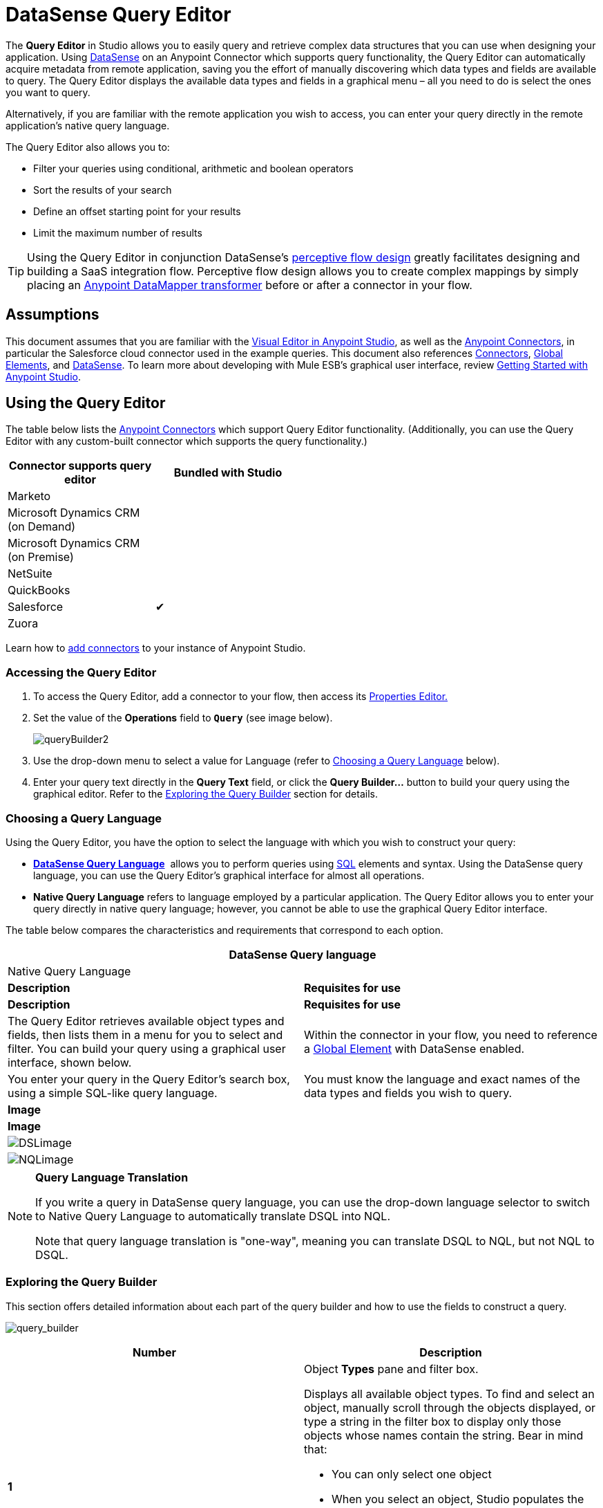 = DataSense Query Editor
:keywords: anypoint studio, esb, datasense, metadata, meta data, query metadata, dsql, data sense query language



The *Query Editor* in Studio allows you to easily query and retrieve complex data structures that you can use when designing your application. Using link:/mule-user-guide/v/3.6/datasense[DataSense] on an Anypoint Connector which supports query functionality, the Query Editor can automatically acquire metadata from remote application, saving you the effort of manually discovering which data types and fields are available to query. The Query Editor displays the available data types and fields in a graphical menu – all you need to do is select the ones you want to query.

Alternatively, if you are familiar with the remote application you wish to access, you can enter your query directly in the remote application's native query language.

The Query Editor also allows you to:

* Filter your queries using conditional, arithmetic and boolean operators

* Sort the results of your search

* Define an offset starting point for your results

* Limit the maximum number of results

[TIP]
====
Using the Query Editor in conjunction DataSense's link:/mule-user-guide/v/3.6/using-perceptive-flow-design[perceptive flow design] greatly facilitates designing and building a SaaS integration flow. Perceptive flow design allows you to create complex mappings by simply placing an link:/mule-user-guide/v/3.6/datamapper-user-guide-and-reference[Anypoint DataMapper transformer] before or after a connector in your flow.
====

== Assumptions

This document assumes that you are familiar with the link:/mule-fundamentals/v/3.6/anypoint-studio-essentials[Visual Editor in Anypoint Studio], as well as the http://www.mulesoft.org/documentation/display/current/Anypoint+Connectors[Anypoint Connectors], in particular the Salesforce cloud connector used in the example queries. This document also references link:/mule-user-guide/v/3.6/anypoint-connectors[Connectors], link:/mule-fundamentals/v/3.6/global-elements[Global Elements], and link:/mule-user-guide/v/3.6/datasense[DataSense]. To learn more about developing with Mule ESB's graphical user interface, review link:/mule-fundamentals/v/3.6/anypoint-studio-essentials[Getting Started with Anypoint Studio].

== Using the Query Editor

The table below lists the link:/mule-user-guide/v/3.6/anypoint-connectors[Anypoint Connectors] which support Query Editor functionality. (Additionally, you can use the Query Editor with any custom-built connector which supports the query functionality.)

[width="50%",cols=",",options="header"]
|===
|Connector supports query editor |Bundled with Studio
|Marketo | 
|Microsoft Dynamics CRM (on Demand) | 
|Microsoft Dynamics CRM (on Premise) | 
|NetSuite | 
|QuickBooks | 
|Salesforce |✔
|Zuora | 
|===

Learn how to link:/mule-user-guide/v/3.6/installing-extensions[add connectors] to your instance of Anypoint Studio.

=== Accessing the Query Editor

. To access the Query Editor, add a connector to your flow, then access its link:/mule-user-guide/v/3.6/the-properties-editor[Properties Editor.]

. Set the value of the *Operations* field to **`Query`** (see image below).
+
image:queryBuilder2.png[queryBuilder2]

. Use the drop-down menu to select a value for Language (refer to <<Choosing a Query Language>> below).

. Enter your query text directly in the *Query Text* field, or click the **Query Builder...** button to build your query using the graphical editor. Refer to the <<Exploring the Query Builder>> section for details. 

=== Choosing a Query Language

Using the Query Editor, you have the option to select the language with which you wish to construct your query:

* *link:/mule-user-guide/v/3.6/datasense-query-language[DataSense Query Language]*  allows you to perform queries using http://en.wikipedia.org/en/wiki/SQL[SQL] elements and syntax. Using the DataSense query language, you can use the Query Editor's graphical interface for almost all operations. 
* *Native Query Language* refers to language employed by a particular application. The Query Editor allows you to enter your query directly in native query language; however, you cannot be able to use the graphical Query Editor interface.

The table below compares the characteristics and requirements that correspond to each option.

[width="100%",cols=",",options="header"]
|===
2+|DataSense Query language 2+|Native Query Language
|*Description* |*Requisites for use* |*Description* |*Requisites for use*
|The Query Editor retrieves available object types and fields, then lists them in a menu for you to select and filter. You can build your query using a graphical user interface, shown below. |Within the connector in your flow, you need to reference a link:/mule-fundamentals/v/3.6/global-elements[Global Element] with DataSense enabled. |You enter your query in the Query Editor's search box, using a simple SQL-like query language. |You must know the language and exact names of the data types and fields you wish to query.
2+|*Image* 2+|*Image*
2+|image:DSLimage.png[DSLimage] 2+|image:NQLimage.png[NQLimage]
|===

[NOTE]
====
*Query Language Translation*

If you write a query in DataSense query language, you can use the drop-down language selector to switch to Native Query Language to automatically translate DSQL into NQL.

Note that query language translation is "one-way", meaning you can translate DSQL to NQL, but not NQL to DSQL.
====

=== Exploring the Query Builder

This section offers detailed information about each part of the query builder and how to use the fields to construct a query.

image:query_builder.png[query_builder]

[width="100%",cols=",",options="header"]
|===
|Number |Description
|*1* a|
Object *Types* pane and filter box.

Displays all available object types. To find and select an object, manually scroll through the objects displayed, or type a string in the filter box to display only those objects whose names contain the string. Bear in mind that:

* You can only select one object
* When you select an object, Studio populates the *Fields* pane with the fields available for that object
** When you select an object, Studio automatically connects to the API and retrieves the available fields for that object, then stores the information in the cache; this operation can take several seconds.

|*2* |
*Fields* pane.

Displays all fields available for the selected object type (or blank if no object type is selected). To find and select a field, manually scroll through the fields displayed, or type a string in the filter box to display only those fields whose names contain the string. You can select multiple fields, or you can select _all_ fields using the checkbox at left of Fields filter field.

Where applicable, the Query Builder supports nested fields, so that you can select subfields to include in your query.

|*3* a|
*Filter* section.

* By default, the Query Builder uses the *Basic* setting, which displays the graphical fields for creating filters, automatically concatenating conditions with an AND operator. 

* Select the *Advance* setting to write your query manually using DataSense query language. With this setting, Query Builder supports auto-completion for *operators* and *fields,* and supports the option to concatenate conditions with an OR operator.

. After selecting Advance, click to select a *Type* in the upper left pane. 

. Set your cursor in the filter field. 

. Hit *CTRL + space* to prompt the auto-complete mechanism to display available input options.

|*4* a|Field selector for filter.

Click the drop-down menu to select any of the fields available for the selected object. The filter applies only to that field.
|*5* a|Operator selector for filter.

Click to select any of the following operators:

[width="20%",cols=","]
!========================================
!< !less than
!< = !less than or equal to
!= !equal to
!> !greater than
!> = !greater than or equal to
!< > !not equal to
!like !like
!=======================================

|*6* |Operator value input box. +
Enter the value that the filter uses to evaluate the field.
|*7* |Filter remove button. +
Click to remove the filter.
|*8* |*Add Filter* button. +
Click to add a new filter.
|*9* |Field selector for the *Order By* option. +
Click the drop-down menu to select any of the fields available for the selected object. Studio orders the results of the query according to the field you select.
|*10* |Field selector for the *Direction* in which you want to order results: Ascending or Descending.
|*11* |*Limit* input field. +
Enter the number that sets the maximum number of results that the query will return, or leave blank for no limit.
|*12* |*Offset* input field. +
Enter the number that defines the offset (i.e. how many results to ignore before returning results). The default is 0.
|===

== Example

This section demonstrates how to use the Query Editor in the context of a use case example. In this case, the example application makes use of a a Salesforce connector to integrate with Salesforce.  To use the Query Builder in such an application, one must complete the following macro steps, outlined in more detail below.

. Create a Salesforce link:/mule-fundamentals/v/3.6/global-elements[Global Element].

. Add a Salesforce connector to the flow; configure it to reference the global Salesforce element.

. Access the Query Editor.

. Build a query.

=== Creating a Salesforce Global Element

. In the Global Elements tab, create and configure a Salesforce global element (see image below).  

. Include valid *Username*, *Password*, and *Security Token*. If you intend to use the DataSense query language to build your query, be sure to** *to check *Enable DataSense**; if you intend to use Salesforce's native query language (SOQL), do not check Enable DataSense.
+
image:enable_DS.png[enable_DS]

. Click *OK* to save your global element.
+
[NOTE]
====
When you enable *DataSense* in the Salesforce global element, Studio automatically attempts to retrieve Salesforce metadata using the user credentials you supplied. If the user credentials are invalid, the retrieve operation will fail and you will not be able to create your global element.
====

=== Adding a Salesforce Connector 

. Add a *Salesforce Connector* to your Mule flow.

. Configure the connector to reference the global Salesforce connector you just created, and set the *Operation* to `Query `(see image below).
+
image:example_reference.png[example_reference]

=== Accessing the Query Editor and Building a Query

. In the *Properties Editor* of the Salesforce connector, use the drop-down to select the *Language* you wish to use. In the context of this example, keep the default value, *DataSense Query Language*. (The <<Using the Native Query Language>> describes an example of a query built using Salesforce's native query language.)

. If you wish, write your query directly in to the *Query Text* input box. For the purpose of this example, click the *Query Builder* button to build your query with the graphical interface.

. Select an *object type* from the list of those available in the *Types* pane. 

. When you select an object, the *Fields* pane displays the object's available fields. Select any number of fields to query. 

. Click *Add Filter* to create a query filter. You can create multiple filters to operate on available fields, and configure sorting, offset and limits for query results. Refer to <<Exploring the Query Builder>> section above for more detail.

. After you have defined your query, click *OK*. The Query Editor saves, then displays your query in the Query Text field in the Properties Editor.  +
image:query_language.png[query_language]

. At this point, your query is fully defined. If you wish to modify it, just click the  *Query Builder*  button to change whatever you need. To modify your query, you can also edit it directly in the *Query Text* field. The Query Editor incorporates any additional fields, filters or clauses you enter; clicking  *Query Builder* again displays the Query Builder window with your changes added.

[NOTE]
====
Due to the complexity of graphical representation, the graphical Query Builder cannot display the `OR` conditional operator using the *Basic* setting, although the DataSense query language supports it. To use the graphical Query Builder to construct a query that contains one or more `OR` operators, proceed as follows:

. Build your query with the graphical Query Builder, using it to select from the available objects and fields.

. Click *Advanced* in the *Filter* section to display the *query text* field.

. Write your query in the query text field to include the `OR` operator. Your query will work, even though you can't see your query in the editor's Basic setting.
+
image:basic_advanced.png[basic_advanced]
====

=== Using the Native Query Language

To use the remote application's native query language (in this case, the http://www.salesforce.com/us/developer/docs/soql_sosl/salesforce_soql_sosl.pdf[Salesforce Object Query Language] ), select *Native Query Language* in the *Language* drop-down menu, then enter your query in the *Query Text* input field. The statement below selects the fields `AccountID`, `Email`, `FirstName`, and `LastName` from all objects of type `Contact` whose field `Employee_Still_With_Company_c` is marked `TRUE`.

[source, code, linenums]
----
SELECT AccountId,Email,FirstName,LastName FROM Contact WHERE Employee_Still_With_Company__c = TRUE
----

==== See Also

* Learn more about the Query Editor's link:/mule-user-guide/v/3.6/datasense-query-language[DataSense Query Language]. 

* Learn more about link:/mule-user-guide/v/3.6/datasense[DataSense].
